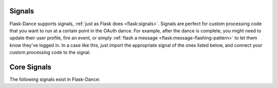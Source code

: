.. module:: flask_dance.consumer

Signals
=======

.. versionadded:: 0.2

Flask-Dance supports signals, :ref:`just as Flask does <flask:signals>`.
Signals are perfect for custom processing code that you want to run at a certain
point in the OAuth dance. For example, after the dance is complete, you might
need to update their user profile, fire an event, or simply
:ref:`flash a message <flask:message-flashing-pattern>` to let them know
they've logged in. In a case like this, just import the appropriate signal of
the ones listed below, and connect your custom processing code to the signal.

Core Signals
============
The following signals exist in Flask-Dance:

.. data:: oauth_authorized

    This signal is sent when a user completes the OAuth dance by receiving a
    response from the OAuth provider's authorize URL. This signal is sent
    regardless of whether the authorization was successful: the user may
    have declined the authorization request, for example. The signal is invoked
    with the blueprint instance as the first argument (the *sender*), and with
    a dict of the OAuth provider's response (the *token*).

    Example subscriber::

        from flask import flash
        from flask_dance.consumer import oauth_authorized

        @oauth_authorized.connect
        def github_logged_in(blueprint, token):
            if "error" in token:
                flash("You denied the request to sign in. Please try again.")
                del blueprint.token
            else:
                flash("Signed in successfully with {name}!".format(
                    name=blueprint.name.capitalize()
                ))

    If you're using OAuth 2, the user may grant you different scopes from the
    ones you requested: check the ``scope`` key in the *token* dict to
    determine what scopes were actually granted. By the time this signal is
    sent, the *token* will already be :doc:`stored <token-storage>`, so if there
    is a problem with the token and you want the user to re-authenticate,
    you'll need to delete the token from storage. To do that, simply delete
    the :data:`~OAuth2ConsumerBlueprint.token` property from the blueprint,
    which will call the :attr:`~OAuth2ConsumerBlueprint.token_deleter` function.

.. _flash a message: http://flask.pocoo.org/docs/latest/patterns/flashing/
.. _blinker: http://pythonhosted.org/blinker/